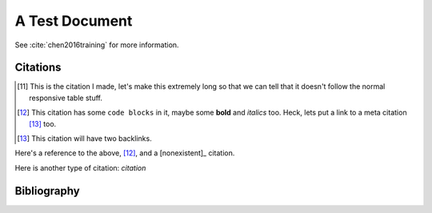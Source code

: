 A Test Document
===============

See :cite:`chen2016training` for more information.

Citations
---------

.. [11] This is the citation I made, let's make this extremely long so that we can tell that it doesn't follow the normal responsive table stuff.

.. [12] This citation has some ``code blocks`` in it, maybe some **bold** and
       *italics* too. Heck, lets put a link to a meta citation [13]_ too.

.. [13] This citation will have two backlinks.


Here's a reference to the above, [12]_, and a [nonexistent]_ citation.

Here is another type of citation: `citation`

Bibliography
------------

.. bibliography::

